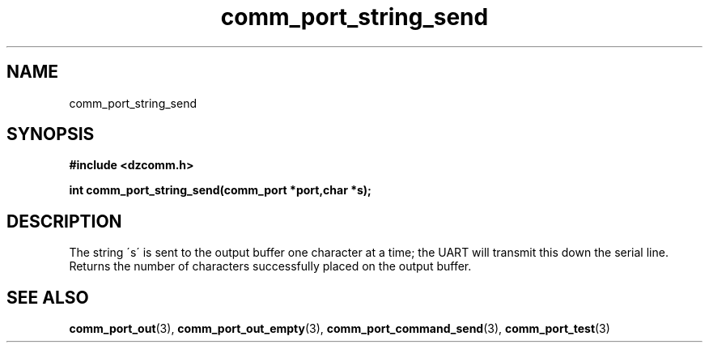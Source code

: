 .\" Generated by the Allegro makedoc utility
.TH comm_port_string_send 3 "version 0.9.9 (WIP)" "Dzcomm" "Dzcomm manual"
.SH NAME
comm_port_string_send
.SH SYNOPSIS
.B #include <dzcomm.h>

.B int comm_port_string_send(comm_port *port,char *s);
.SH DESCRIPTION
The string \'s\' is sent to the output buffer one character at a time; the
UART will transmit this down the serial line. Returns the number of characters
successfully placed on the output buffer.

.SH SEE ALSO
.BR comm_port_out (3),
.BR comm_port_out_empty (3),
.BR comm_port_command_send (3),
.BR comm_port_test (3)
